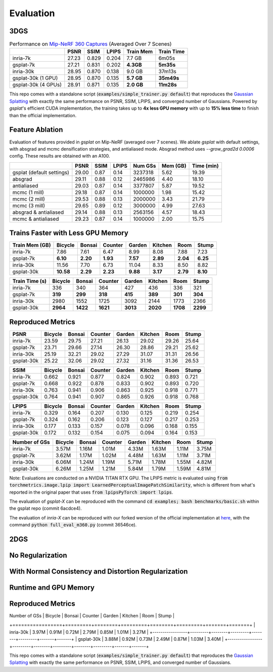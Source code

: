 Evaluation
===================================

3DGS
----------------------------------------------

.. table:: Performance on `Mip-NeRF 360 Captures <https://jonbarron.info/mipnerf360/>`_ (Averaged Over 7 Scenes)

    +---------------------+-------+-------+-------+------------------+------------+
    |                     | PSNR  | SSIM  | LPIPS | Train Mem        | Train Time |
    +=====================+=======+=======+=======+==================+============+
    | inria-7k            | 27.23 | 0.829 | 0.204 | 7.7 GB           | 6m05s      |
    +---------------------+-------+-------+-------+------------------+------------+
    | gsplat-7k           | 27.21 | 0.831 | 0.202 | **4.3GB**        | **5m35s**  |
    +---------------------+-------+-------+-------+------------------+------------+
    | inria-30k           | 28.95 | 0.870 | 0.138 | 9.0 GB           | 37m13s     |
    +---------------------+-------+-------+-------+------------------+------------+
    | gsplat-30k (1 GPU)  | 28.95 | 0.870 | 0.135 | **5.7 GB**       | **35m49s** |
    +---------------------+-------+-------+-------+------------------+------------+
    | gsplat-30k (4 GPUs) | 28.91 | 0.871 | 0.135 | **2.0 GB**       | **11m28s** |
    +---------------------+-------+-------+-------+------------------+------------+

This repo comes with a standalone script (:code:`examples/simple_trainer.py default`) that reproduces 
the `Gaussian Splatting <https://repo-sam.inria.fr/fungraph/3d-gaussian-splatting/>`_ with
exactly the same performance on PSNR, SSIM, LPIPS, and converged number of Gaussians. 
Powered by `gsplat`'s efficient CUDA implementation, the training takes up to 
**4x less GPU memory** with up to **15% less time** to finish than the official implementation.

Feature Ablation
----------------------------------------------
Evaluation of features provided in `gsplat` on Mip-NeRF (averaged over 7 scenes). We ablate `gsplat` with default settings, with absgrad and mcmc densification strategies, and antialiased mode.
Absgrad method uses `--grow_grad2d 0.0006` config. These results are obtained with an A100.

+-----------------------------+-------+-------+-------+----------+---------+------------+
|                             | PSNR  | SSIM  | LPIPS | Num GSs  | Mem (GB)| Time (min) |
+=============================+=======+=======+=======+==========+=========+============+
| gsplat (default settings)   | 29.00 | 0.87  | 0.14  | 3237318  | 5.62    | 19.39      |
+-----------------------------+-------+-------+-------+----------+---------+------------+
| absgrad                     | 29.11 | 0.88  | 0.12  | 2465986  | 4.40    | 18.10      |
+-----------------------------+-------+-------+-------+----------+---------+------------+
| antialiased                 | 29.03 | 0.87  | 0.14  | 3377807  | 5.87    | 19.52      |
+-----------------------------+-------+-------+-------+----------+---------+------------+
| mcmc  (1 mill)              | 29.18 | 0.87  | 0.14  | 1000000  | 1.98    | 15.42      |
+-----------------------------+-------+-------+-------+----------+---------+------------+
| mcmc  (2 mill)              | 29.53 | 0.88  | 0.13  | 2000000  | 3.43    | 21.79      |
+-----------------------------+-------+-------+-------+----------+---------+------------+
| mcmc  (3 mill)              | 29.65 | 0.89  | 0.12  | 3000000  | 4.99    | 27.63      |
+-----------------------------+-------+-------+-------+----------+---------+------------+
| absgrad & antialiased       | 29.14 | 0.88  | 0.13  | 2563156  | 4.57    | 18.43      |
+-----------------------------+-------+-------+-------+----------+---------+------------+
| mcmc & antialiased          | 29.23 | 0.87  | 0.14  | 1000000  | 2.00    | 15.75      |
+-----------------------------+-------+-------+-------+----------+---------+------------+


Trains Faster with Less GPU Memory
----------------------------------------------

+-----------------+---------+--------+---------+--------+---------+--------+--------+
| Train Mem (GB)  | Bicycle | Bonsai | Counter | Garden | Kitchen |  Room  | Stump  |
+=================+=========+========+=========+========+=========+========+========+
| inria-7k        |    7.86 |   7.61 |    6.47 |   8.99 |    8.08 |  7.88  |  7.23  |
+-----------------+---------+--------+---------+--------+---------+--------+--------+
| gsplat-7k       | **6.10**|**2.20**|**1.93** |**7.57**|**2.89** |**2.04**|**6.25**|
+-----------------+---------+--------+---------+--------+---------+--------+--------+
| inria-30k       |   11.56 |   7.70 |    6.73 |  11.04 |    8.33 |  8.50  |  8.82  |
+-----------------+---------+--------+---------+--------+---------+--------+--------+
| gsplat-30k      |**10.58**|**2.29**| **2.23**|**9.88**| **3.17**|**2.79**|**8.10**|
+-----------------+---------+--------+---------+--------+---------+--------+--------+

+-----------------+---------+--------+---------+--------+---------+--------+--------+
| Train Time (s)  | Bicycle | Bonsai | Counter | Garden | Kitchen |  Room  | Stump  |
+=================+=========+========+=========+========+=========+========+========+
| inria-7k        |    336  |   340  |    364  |    427 |    436  |  336   |  321   |
+-----------------+---------+--------+---------+--------+---------+--------+--------+
| gsplat-7k       |  **319**| **299**|  **318**| **415**|  **389**|**301** |**304** |
+-----------------+---------+--------+---------+--------+---------+--------+--------+
| inria-30k       |   2980  |   1552 |    1725 |   3092 |    2144 |  1773  |  2366  |
+-----------------+---------+--------+---------+--------+---------+--------+--------+
| gsplat-30k      | **2964**|**1422**| **1621**|**3013**|**2020** |**1708**|**2299**|
+-----------------+---------+--------+---------+--------+---------+--------+--------+

Reproduced Metrics
-------------------

+------------+---------+--------+---------+--------+---------+-------+-------+
| PSNR       | Bicycle | Bonsai | Counter | Garden | Kitchen |  Room | Stump |
+============+=========+========+=========+========+=========+=======+=======+
| inria-7k   |   23.59 |  29.75 |   27.21 |  26.13 |   29.02 | 29.26 | 25.64 |
+------------+---------+--------+---------+--------+---------+-------+-------+
| gsplat-7k  |   23.71 |  29.66 |   27.14 |  26.30 |   28.86 | 29.21 | 25.62 |
+------------+---------+--------+---------+--------+---------+-------+-------+
| inria-30k  |   25.19 |  32.21 |   29.02 |  27.29 |   31.07 | 31.31 | 26.56 |
+------------+---------+--------+---------+--------+---------+-------+-------+
| gsplat-30k |   25.22 |  32.06 |   29.02 |  27.32 |   31.16 | 31.36 | 26.53 |
+------------+---------+--------+---------+--------+---------+-------+-------+

+------------+---------+--------+---------+--------+---------+-------+-------+
| SSIM       | Bicycle | Bonsai | Counter | Garden | Kitchen |  Room | Stump |
+============+=========+========+=========+========+=========+=======+=======+
| inria-7k   | 0.662   | 0.921  | 0.877   | 0.824  | 0.902   | 0.893 | 0.721 |
+------------+---------+--------+---------+--------+---------+-------+-------+
| gsplat-7k  | 0.668   | 0.922  | 0.878   | 0.833  | 0.902   | 0.893 | 0.720 |
+------------+---------+--------+---------+--------+---------+-------+-------+
| inria-30k  | 0.763   | 0.941  | 0.906   | 0.863  | 0.925   | 0.918 | 0.771 |
+------------+---------+--------+---------+--------+---------+-------+-------+
| gsplat-30k | 0.764   | 0.941  | 0.907   | 0.865  | 0.926   | 0.918 | 0.768 |
+------------+---------+--------+---------+--------+---------+-------+-------+

+------------+---------+--------+---------+--------+---------+-------+-------+
| LPIPS      | Bicycle | Bonsai | Counter | Garden | Kitchen |  Room | Stump |
+============+=========+========+=========+========+=========+=======+=======+
| inria-7k   | 0.329   | 0.164  | 0.207   | 0.130  | 0.125   | 0.219 | 0.254 |
+------------+---------+--------+---------+--------+---------+-------+-------+
| gsplat-7k  | 0.324   | 0.162  | 0.206   | 0.123  | 0.127   | 0.217 | 0.253 |
+------------+---------+--------+---------+--------+---------+-------+-------+
| inria-30k  | 0.177   | 0.133  | 0.157   | 0.078  | 0.096   | 0.168 | 0.155 |
+------------+---------+--------+---------+--------+---------+-------+-------+
| gsplat-30k | 0.172   | 0.132  | 0.154   | 0.075  | 0.094   | 0.164 | 0.153 |
+------------+---------+--------+---------+--------+---------+-------+-------+

+-----------------+---------+--------+---------+--------+---------+-------+-------+
| Number of GSs   | Bicycle | Bonsai | Counter | Garden | Kitchen |  Room | Stump |
+=================+=========+========+=========+========+=========+=======+=======+
| inria-7k        |   3.57M |  1.16M |   1.01M |  4.33M |   1.63M | 1.11M | 3.75M |
+-----------------+---------+--------+---------+--------+---------+-------+-------+
| gsplat-7k       |   3.62M |  1.17M |   1.02M |  4.48M |   1.63M | 1.11M | 3.71M |
+-----------------+---------+--------+---------+--------+---------+-------+-------+
| inria-30k       |   6.06M |  1.24M |   1.19M |  5.71M |   1.78M | 1.55M | 4.82M |
+-----------------+---------+--------+---------+--------+---------+-------+-------+
| gsplat-30k      |   6.26M |  1.25M |   1.21M |  5.84M |   1.79M | 1.59M | 4.81M |
+-----------------+---------+--------+---------+--------+---------+-------+-------+

Note: Evaluations are conducted on a NVIDIA TITAN RTX GPU. The LPIPS metric is evaluated
using :code:`from torchmetrics.image.lpip import LearnedPerceptualImagePatchSimilarity`, which
is different from what's reported in the original paper that uses 
:code:`from lpipsPyTorch import lpips`.

The evaluation of `gsplat-X` can be reproduced with the command 
:code:`cd examples; bash benchmarks/basic.sh` 
within the gsplat repo (commit 6acdce4). 

The evaluation of `inria-X` can be 
reproduced with our forked wersion of the official implementation at 
`here <https://github.com/liruilong940607/gaussian-splatting/tree/benchmark>`_, 
with the command :code:`python full_eval_m360.py` (commit 36546ce).

2DGS
----------------------------------------------

No Regularization
----------------------------------------------
.. table:: Performance on `Mip-NeRF 360 Captures <https://jonbarron.info/mipnerf360/>`_ (Averaged Over 7 Scenes)

    +---------------------+-------+-------+-------+------------------+------------+
    |                     | PSNR  | SSIM  | LPIPS | Train Mem        | Train Time |
    +=====================+=======+=======+=======+==================+============+
    | inria-30k           | 28.73 | 0.860 | 0.148 | 3.73 GB           | 22m16s    |
    +---------------------+-------+-------+-------+------------------+------------+
    | gsplat-30k          | 28.76 | 0.867 | 0.145 | **3.70 GB**       | **15m44s** |
    +---------------------+-------+-------+-------+------------------+------------+

With Normal Consistency and Distortion Regularization
----------------------------------------------
    +---------------------+-------+-------+-------+------------------+------------+
    |                     | PSNR  | SSIM  | LPIPS | Train Mem        | Train Time |
    +=====================+=======+=======+=======+==================+============+
    | inria-30k           | 28.05 | 0.848 | 0.186 | 3.76 GB           | 22m06s    |
    +---------------------+-------+-------+-------+------------------+------------+
    | gsplat-30k          | 27.80 | 0.842 | 0.169 | **3.61 GB**       | **16m44s** |
    +---------------------+-------+-------+-------+------------------+------------+

Runtime and GPU Memory
----------------------------------------------
+-----------------+---------+--------+---------+--------+---------+--------+--------+
| Train Mem (GB)  | Bicycle | Bonsai | Counter | Garden | Kitchen |  Room  | Stump  |
+=================+=========+========+=========+========+=========+========+========+
| inria-30k       |**6.74**|   2.27 |    2.06 |  4.79 |    2.25 |  2.40   |**5.58**|
+-----------------+---------+--------+---------+--------+---------+--------+--------+
| gsplat-30k      |   6.89 |**2.19**| **1.93**|**4.48**| **2.14**|**2.30**|  6.00  |
+-----------------+---------+--------+---------+--------+---------+--------+--------+



Reproduced Metrics
----------------------------------------------
| Number of GSs   | Bicycle | Bonsai | Counter | Garden | Kitchen |  Room | Stump |
+=================+=========+========+=========+========+=========+=======+=======+
| inria-30k       |   3.97M |  0.91M |   0.72M |  2.79M |   0.85M | 1.01M | 3.27M |
+-----------------+---------+--------+---------+--------+---------+-------+-------+
| gsplat-30k      |   3.88M |  0.92M |   0.73M |  2.49M |   0.87M | 1.03M | 3.40M |
+-----------------+---------+--------+---------+--------+---------+-------+-------+

This repo comes with a standalone script (:code:`examples/simple_trainer.py default`) that reproduces 
the `Gaussian Splatting <https://repo-sam.inria.fr/fungraph/3d-gaussian-splatting/>`_ with
exactly the same performance on PSNR, SSIM, LPIPS, and converged number of Gaussians. 